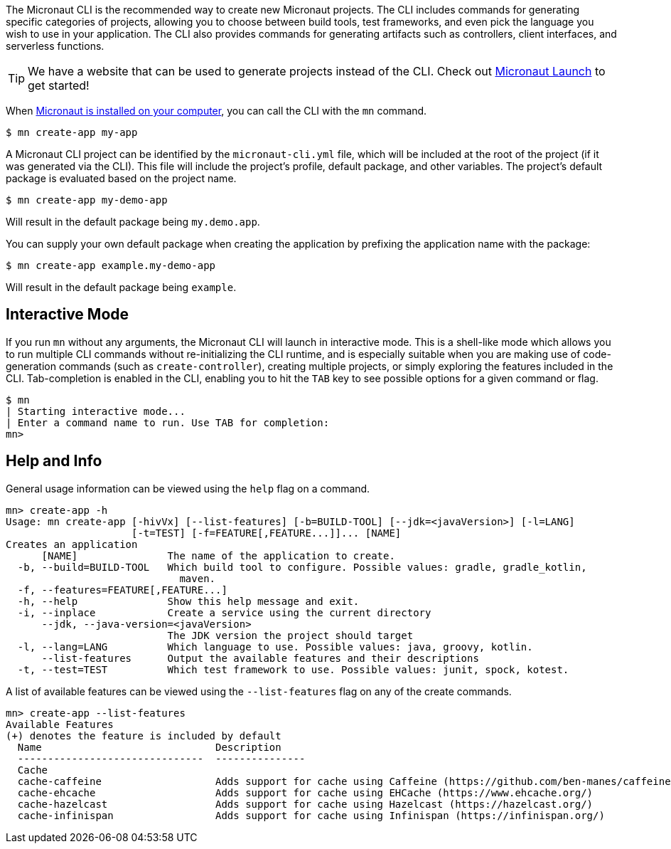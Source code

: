 The Micronaut CLI is the recommended way to create new Micronaut projects. The CLI includes commands for generating specific categories of projects, allowing you to choose between build tools, test frameworks, and even pick the language you wish to use in your application. The CLI also provides commands for generating artifacts such as controllers, client interfaces, and serverless functions.

TIP: We have a website that can be used to generate projects instead of the CLI. Check out https://micronaut.io/launch[Micronaut Launch] to get started!

When <<buildCLI, Micronaut is installed on your computer>>, you can call the CLI with the `mn` command.

[source,bash]
----
$ mn create-app my-app
----

A Micronaut CLI project can be identified by the `micronaut-cli.yml` file, which will be included at the root of the project (if it was generated via the CLI). This file will include the project's profile, default package, and other variables. The project's default package is evaluated based on the project name.

[source,bash]
----
$ mn create-app my-demo-app
----

Will result in the default package being `my.demo.app`.

You can supply your own default package when creating the application by prefixing the application name with the package:

[source,bash]
----
$ mn create-app example.my-demo-app
----

Will result in the default package being `example`.

== Interactive Mode

If you run `mn` without any arguments, the Micronaut CLI will launch in interactive mode. This is a shell-like mode which allows you to run multiple CLI commands without re-initializing the CLI runtime, and is especially suitable when you are making use of code-generation commands (such as `create-controller`), creating multiple projects, or simply exploring the features included in the CLI. Tab-completion is enabled in the CLI, enabling you to hit the `TAB` key to see possible options for a given command or flag.

[source,bash]
----
$ mn
| Starting interactive mode...
| Enter a command name to run. Use TAB for completion:
mn>
----

== Help and Info

General usage information can be viewed using the `help` flag on a command.

[source,bash]
----
mn> create-app -h
Usage: mn create-app [-hivVx] [--list-features] [-b=BUILD-TOOL] [--jdk=<javaVersion>] [-l=LANG]
                     [-t=TEST] [-f=FEATURE[,FEATURE...]]... [NAME]
Creates an application
      [NAME]               The name of the application to create.
  -b, --build=BUILD-TOOL   Which build tool to configure. Possible values: gradle, gradle_kotlin,
                             maven.
  -f, --features=FEATURE[,FEATURE...]
  -h, --help               Show this help message and exit.
  -i, --inplace            Create a service using the current directory
      --jdk, --java-version=<javaVersion>
                           The JDK version the project should target
  -l, --lang=LANG          Which language to use. Possible values: java, groovy, kotlin.
      --list-features      Output the available features and their descriptions
  -t, --test=TEST          Which test framework to use. Possible values: junit, spock, kotest.
----

A list of available features can be viewed using the `--list-features` flag on any of the create commands.

[source,bash]
----
mn> create-app --list-features
Available Features
(+) denotes the feature is included by default
  Name                             Description
  -------------------------------  ---------------
  Cache
  cache-caffeine                   Adds support for cache using Caffeine (https://github.com/ben-manes/caffeine)
  cache-ehcache                    Adds support for cache using EHCache (https://www.ehcache.org/)
  cache-hazelcast                  Adds support for cache using Hazelcast (https://hazelcast.org/)
  cache-infinispan                 Adds support for cache using Infinispan (https://infinispan.org/)

----

